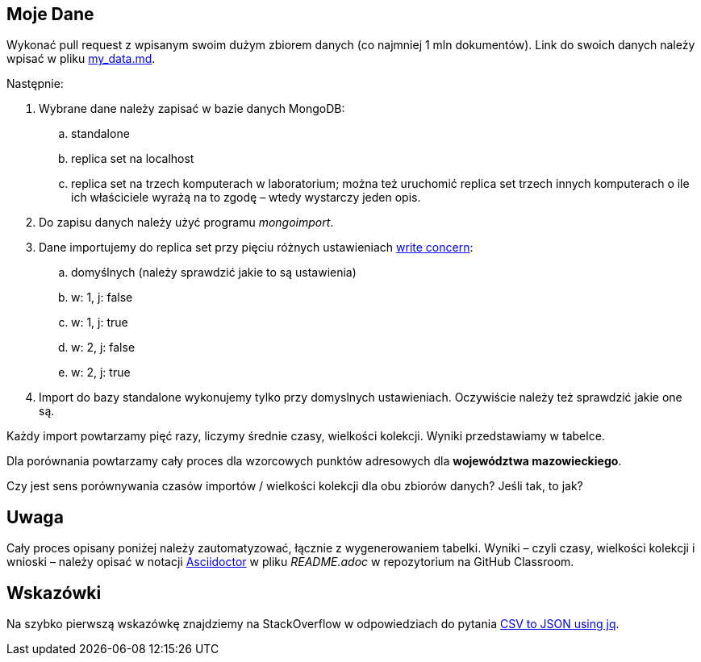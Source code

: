 ## Moje Dane

Wykonać pull request z wpisanym swoim dużym zbiorem danych
(co najmniej 1 mln dokumentów). Link do swoich danych należy wpisać w pliku
link:my_data.md[my_data.md].

Następnie:

. Wybrane dane należy zapisać w bazie danych MongoDB:
.. standalone
.. replica set na localhost
.. replica set na trzech komputerach w laboratorium; można też
  uruchomić replica set trzech innych komputerach o ile ich właściciele wyrażą na to zgodę – wtedy wystarczy jeden opis.
. Do zapisu danych należy użyć programu _mongoimport_.
. Dane importujemy do replica set przy pięciu różnych ustawieniach
  https://docs.mongodb.com/manual/reference/write-concern/[write concern]:
.. domyślnych (należy sprawdzić jakie to są ustawienia)
.. w: 1, j: false
.. w: 1, j: true
.. w: 2, j: false
.. w: 2, j: true
. Import do bazy standalone wykonujemy tylko przy domyslnych ustawieniach.
  Oczywiście należy też sprawdzić jakie one są.

Każdy import powtarzamy pięć razy, liczymy średnie czasy, wielkości kolekcji.
Wyniki przedstawiamy w tabelce.

Dla porównania powtarzamy cały proces dla wzorcowych punktów adresowych
dla **województwa mazowieckiego**.

Czy jest sens porównywania czasów importów / wielkości kolekcji
dla obu zbiorów danych? Jeśli tak, to jak?


## Uwaga

Cały proces opisany poniżej należy zautomatyzować, łącznie z wygenerowaniem
tabelki. Wyniki – czyli czasy, wielkości kolekcji i wnioski – należy opisać
w notacji https://asciidoctor.org/docs[Asciidoctor] w pliku _README.adoc_
w repozytorium na GitHub Classroom.


## Wskazówki

Na szybko pierwszą wskazówkę znajdziemy na StackOverflow w odpowiedziach
do pytania https://stackoverflow.com/questions/29663187/csv-to-json-using-jq[CSV to JSON using jq].
